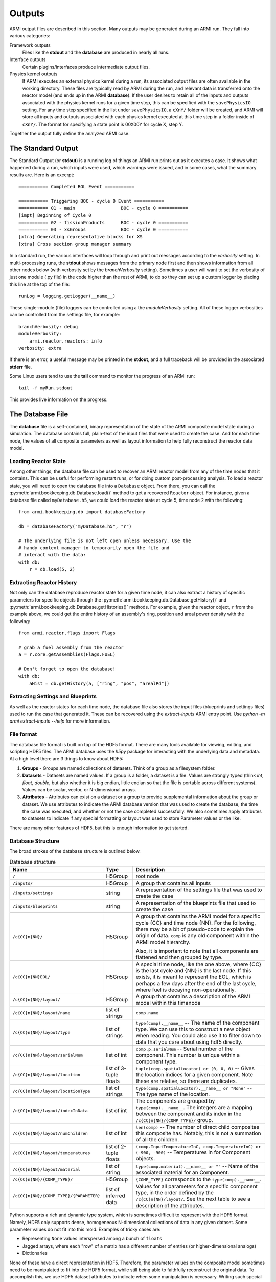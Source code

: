 *******
Outputs
*******

ARMI output files are described in this section. Many outputs may be generated during an ARMI run.
They fall into various categories:

Framework outputs
    Files like the **stdout** and the **database** are produced in nearly all runs.

Interface outputs
    Certain plugins/interfaces produce intermediate output files.

Physics kernel outputs
    If ARMI executes an external physics kernel during a run, its associated output files are often available in the
    working directory. These files are typically read by ARMI during the run, and relevant data is transferred onto the
    reactor model (and ends up in the ARMI **database**). If the user desires to retain all of the inputs and outputs
    associated with the physics kernel runs for a given time step, this can be specified with the ``savePhysicsIO``
    setting. For any time step specified in the list under ``savePhysicsIO``, a ``cXnY/`` folder will be created, and
    ARMI will store all inputs and outputs associated with each physics kernel executed at this time step in a folder
    inside of ``cXnY/``. The format for specifying a state point is 00X00Y for cycle X, step Y.

Together the output fully define the analyzed ARMI case.


The Standard Output
===================
The Standard Output (or **stdout**) is a running log of things an ARMI run prints out as it executes
a case. It shows what happened during a run, which inputs were used, which warnings were issued, and
in some cases, what the summary results are. Here is an excerpt::

        =========== Completed BOL Event ===========

        =========== Triggering BOC - cycle 0 Event ===========
        =========== 01 - main                 BOC - cycle 0 ===========
        [impt] Beginning of Cycle 0
        =========== 02 - fissionProducts      BOC - cycle 0 ===========
        =========== 03 - xsGroups             BOC - cycle 0 ===========
        [xtra] Generating representative blocks for XS
        [xtra] Cross section group manager summary

In a standard run, the various interfaces will loop through and print out messages according to the `verbosity`
setting. In multi-processing runs, the **stdout** shows messages from the primary node first and then shows information
from all other nodes below (with verbosity set by the `branchVerbosity` setting). Sometimes a user will want to set the
verbosity of just one module (.py file) in the code higher than the rest of ARMI, to do so they can set up a custom
logger by placing this line at the top of the file::

    runLog = logging.getLogger(__name__)

These single-module (file) loggers can be controlled using a the `moduleVerbosity` setting. All of
these logger verbosities can be controlled from the settings file, for example::

    branchVerbosity: debug
    moduleVerbosity:
        armi.reactor.reactors: info
    verbosity: extra

If there is an error, a useful message may be printed in the **stdout**, and a full traceback will
be provided in the associated **stderr** file.

Some Linux users tend to use the **tail** command to monitor the progress of an ARMI run::

    tail -f myRun.stdout

This provides live information on the progress.

.. _database-file:

The Database File
=================
The **database** file is a self-contained, binary representation of the state of the ARMI composite
model state during a simulation. The database contains full, plain-text of the input files that were
used to create the case. And for each time node, the values of all composite parameters as well as
layout information to help fully reconstruct the reactor data model.

Loading Reactor State
---------------------
Among other things, the database file can be used to recover an ARMI reactor model from any of the
time nodes that it contains. This can be useful for performing restart runs, or for doing custom
post-processing analysis. To load a reactor state, you will need to open the database file into a
``Database`` object. From there, you can call the :py:meth:`armi.bookkeeping.db.Database.load()`
method to get a recovered ``Reactor`` object. For instance, given a database file called
``myDatabase.h5``, we could load the reactor state at cycle 5, time node 2 with the following::

   from armi.bookkeeping.db import databaseFactory

   db = databaseFactory("myDatabase.h5", "r")

   # The underlying file is not left open unless necessary. Use the
   # handy context manager to temporarily open the file and
   # interact with the data:
   with db:
       r = db.load(5, 2)

Extracting Reactor History
--------------------------
Not only can the database reproduce reactor state for a given time node, it can also
extract a history of specific parameters for specific objects through the
:py:meth:`armi.bookkeeping.db.Database.getHistory()` and
:py:meth:`armi.bookkeeping.db.Database.getHistories()` methods.
For example, given the reactor object, ``r`` from the example above, we could get the
entire history of an assembly's ring, position and areal power density with the
following::

   from armi.reactor.flags import Flags

   # grab a fuel assembly from the reactor
   a = r.core.getAssemblies(Flags.FUEL)

   # Don't forget to open the database!
   with db:
       aHist = db.getHistory(a, ["ring", "pos", "arealPd"])


Extracting Settings and Blueprints
----------------------------------
As well as the reactor states for each time node, the database file also stores the
input files (blueprints and settings files) used to run the case that generated it.
These can be recovered using the `extract-inputs` ARMI entry point. Use `python -m armi
extract-inputs --help` for more information.

File format
-----------
The database file format is built on top of the HDF5 format. There are many tools
available for viewing, editing, and scripting HDF5 files. The ARMI database uses the
`h5py` package for interacting with the underlying data and metadata.
At a high level there are 3 things to know about HDF5:

1. **Groups** - Groups are named collections of datasets. Think of a group as a filesystem folder.
2. **Datasets** - Datasets are named values. If a group is a folder, a dataset is a file. Values are
   strongly typed (think `int`, `float`, `double`, but also whether it is big endian, little endian
   so that the file is portable across different systems). Values can be scalar, vector, or
   N-dimensional arrays.
3. **Attributes** - Attributes can exist on a dataset or a group to provide supplemental
   information about the group or dataset. We use attributes to indicate the ARMI database version
   that was used to create the database, the time the case was executed, and whether or not the
   case completed successfully. We also sometimes apply attributes to datasets to indicate if any
   special formatting or layout was used to store Parameter values or the like.

There are many other features of HDF5, but this is enough information to get started.

Database Structure
------------------
The broad strokes of the database structure is outlined below.

.. list-table:: Database structure
   :header-rows: 1
   :class: longtable

   * - Name
     - Type
     - Description
   * - ``/``
     - H5Group
     - root node
   * - ``/inputs/``
     - H5Group
     - A group that contains all inputs
   * - ``/inputs/settings``
     - string
     - A representation of the settings file that was used to create the case
   * - ``/inputs/blueprints``
     - string
     - A representation of the blueprints file that used to create the case
   * -
     -
     -
   * - ``/c{CC}n{NN}/``
     - H5Group
     - A group that contains the ARMI model for a specific cycle {CC} and time node
       {NN}. For the following, there may be a bit of pseudo-code to explain the origin
       of data. ``comp`` is any old component within the ARMI model hierarchy.

       Also, it is important to note that all components are flattened and then grouped
       by type.
   * - ``/c{CC}n{NN}EOL/``
     - H5Group
     - A special time node, like the one above, where {CC} is the last cycle and {NN} is the last
       node. If this exists, it is meant to represent the EOL, which is perhaps a few days after the
       end of the last cycle, where fuel is decaying non-operationally.
   * - ``/c{CC}n{NN}/layout/``
     - H5Group
     - A group that contains  a description of the ARMI model within this timenode
   * - ``/c{CC}n{NN}/layout/name``
     - list of strings
     - ``comp.name``
   * - ``/c{CC}n{NN}/layout/type``
     - list of strings
     - ``type(comp).__name__`` -- The name of the component type. We can use this to
       construct a new object when reading. You could also use it to filter down to data
       that you care about using hdf5 directly.
   * - ``/c{CC}n{NN}/layout/serialNum``
     - list of int
     - ``comp.p.serialNum`` -- Serial number of the component. This number is unique
       within a component type.
   * - ``/c{CC}n{NN}/layout/location``
     - list of 3-tuple floats
     - ``tuple(comp.spatialLocator) or (0, 0, 0)`` -- Gives the location indices for a
       given component. Note these are relative, so there are duplicates.
   * - ``/c{CC}n{NN}/layout/locationType``
     - list of strings
     - ``type(comp.spatialLocator).__name__ or "None"`` -- The type name of the
       location.
   * - ``/c{CC}n{NN}/layout/indexInData``
     - list of int
     - The components are grouped by ``type(comp).__name__``. The integers are a mapping
       between the component and its index in the ``/c{CC}n{NN}/{COMP_TYPE}/`` group.
   * - ``/c{CC}n{NN}/layout/numChildren``
     - list of int
     - ``len(comp)`` -- The number of direct child composites this composite has.
       Notably, this is not a summation of all the children.
   * - ``/c{CC}n{NN}/layout/temperatures``
     - list of 2-tuple floats
     - ``(comp.InputTemperatureInC, comp.TemperatureInC) or (-900, -900)`` --
       Temperatures in for Component objects.
   * - ``/c{CC}n{NN}/layout/material``
     - list of string
     - ``type(comp.material).__name__ or ""`` -- Name of the associated material for an
       Component.
   * -
     -
     -
   * - ``/c{CC}n{NN}/{COMP_TYPE}/``
     - H5Group
     - ``{COMP_TYPE}`` corresponds to the ``type(comp).__name__``.
   * - ``/c{CC}n{NN}/{COMP_TYPE}/{PARAMETER}``
     - list of inferred data
     - Values for all parameters for a specific component type, in the order defined by
       the ``/c{CC}n{NN}/layout/``. See the next table to see a description of the
       attributes.

Python supports a rich and dynamic type system, which is sometimes difficult to
represent with the HDF5 format. Namely, HDF5 only supports dense, homogeneous
N-dimensional collections of data in any given dataset. Some parameter values do not fit
into this mold. Examples of tricky cases are:

* Representing ``None`` values interspersed among a bunch of ``floats``
* Jagged arrays, where each "row" of a matrix has a different number of entries (or
  higher-dimensional analogs)
* Dictionaries

None of these have a direct representation in HDF5. Therefore, the parameter values on
the composite model sometimes need to be manipulated to fit into the HDF5 format, while
still being able to faithfully reconstruct the original data. To accomplish this, we use
HDF5 dataset attributes to indicate when some manipulation is necessary. Writing
such special data to the HDF5 file and reading it back again is accomplished with the
:py:func:`armi.bookkeeping.db.database.packSpecialData` and
:py:func:`armi.bookkeeping.db.database.unpackSpecialData`. Refer to their implementations
and documentation for more details.

Loading Reactor State as Read-Only
----------------------------------
Another option you have, though it will probably come up less often, is to lead a ``Reactor`` object
from a database file in read-only mode. Mostly what this does is set all the parameters loaded into
the reactor data model to a read-only mode. This can be useful to ensure that downstream analysts
do not modify the data they are reading. It looks much like the usual database load::

   from armi.bookkeeping.db import databaseFactory

   db = databaseFactory("myDatabase.h5", "r")

   with db:
       r = db.loadReadOnly(5, 2)

Another common use for ``Database.loadReadOnly()`` is when you want to build a tool for analysts
that can open an ARMI database file without the ``App`` that created it. Solving such a problem
generically is hard-or-impossible, but assuming you probably know a lot about the ``App`` that
created an ARMI output file, this is usually doable in practice. To do so, you will want to look at
the :py:class:`PassiveDBLoadPlugin <armi.bookkeeping.db.passiveDBLoadPlugin.PassiveDBLoadPlugin>`.
This tool allows you to passively load an output database even if there are parameters or blueprint
sections that are unknown.
